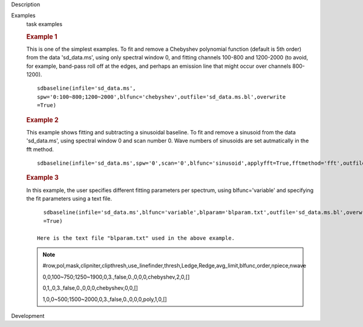 

.. _Description:

Description
   

.. _Examples:

Examples
   task examples
   
   .. rubric::   Example 1
      
   
   This is one of the simplest examples. To fit and remove a
   Chebyshev polynomial function (default is 5th order) from the data
   'sd_data.ms', using only spectral window 0, and fitting channels
   100-800 and 1200-2000 (to avoid, for example, band-pass roll off
   at the edges, and perhaps an emission line that might occur over
   channels 800-1200).
   
   ::
   
      sdbaseline(infile='sd_data.ms',
      spw='0:100~800;1200~2000',blfunc='chebyshev',outfile='sd_data.ms.bl',overwrite
      =True)  
   
   .. rubric::  Example 2
      
   
   This example shows fitting and subtracting a sinusoidal baseline.
   To fit and remove a sinusoid from the data 'sd_data.ms', using
   spectral window 0 and scan number 0. Wave numbers of sinusoids are
   set autmatically in the fft method. 
   
   ::
   
      sdbaseline(infile='sd_data.ms',spw='0',scan='0',blfunc='sinusoid',applyfft=True,fftmethod='fft',outfile='sd_data.ms.bl',overwrite=True) 
   
   .. rubric::  Example 3
      
   
   In this example, the user specifies different fitting parameters
   per spectrum, using blfunc='variable' and specifying the fit
   parameters using a text file.
   
   ::
   
      sdbaseline(infile='sd_data.ms',blfunc='variable',blparam='blparam.txt',outfile='sd_data.ms.bl',overwrite
      =True)
   
    Here is the text file "blparam.txt" used in the above example.
   
   .. note:: #row,pol,mask,clipniter,clipthresh,use_linefinder,thresh,Ledge,Redge,avg_limit,blfunc,order,npiece,nwave
   
      0,0,100~750;1250~1900,0,3.,false,0.,0,0,0,chebyshev,2,0,[]
   
      0,1,,0,3.,false,0.,0,0,0,chebyshev,0,0,[]
   
      1,0,0~500;1500~2000,0,3.,false,0.,0,0,0,poly,1,0,[]
   

.. _Development:

Development
   